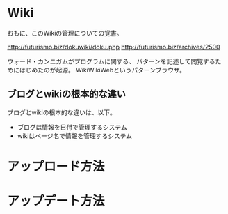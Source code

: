 #+OPTIONS: toc:nil
* Wiki
おもに、このWikiの管理についての覚書。

http://futurismo.biz/dokuwiki/doku.php
http://futurismo.biz/archives/2500

ウォード・カンニガムがプログラムに関する、
パターンを記述して閲覧するためにはじめたのが起源。
WikiWikiWebというパターンブラウザ。

** ブログとwikiの根本的な違い
ブログとwikiの根本的な違いは、以下。

  - ブログは情報を日付で管理するシステム
  - wikiはページ名で情報を管理するシステム

* アップロード方法
* アップデート方法
